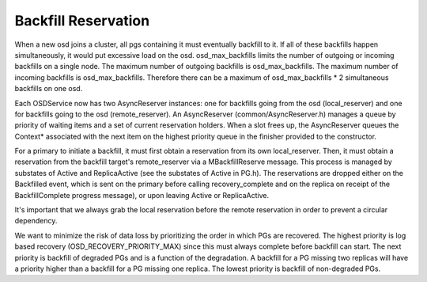 ====================
Backfill Reservation
====================

When a new osd joins a cluster, all pgs containing it must eventually backfill
to it.  If all of these backfills happen simultaneously, it would put excessive
load on the osd. osd_max_backfills limits the number of outgoing or
incoming backfills on a single node. The maximum number of outgoing backfills is
osd_max_backfills. The maximum number of incoming backfills is
osd_max_backfills. Therefore there can be a maximum of osd_max_backfills * 2
simultaneous backfills on one osd.

Each OSDService now has two AsyncReserver instances: one for backfills going
from the osd (local_reserver) and one for backfills going to the osd
(remote_reserver).  An AsyncReserver (common/AsyncReserver.h) manages a queue
by priority of waiting items and a set of current reservation holders.  When a
slot frees up, the AsyncReserver queues the Context* associated with the next
item on the highest priority queue in the finisher provided to the constructor.

For a primary to initiate a backfill, it must first obtain a reservation from
its own local_reserver.  Then, it must obtain a reservation from the backfill
target's remote_reserver via a MBackfillReserve message. This process is
managed by substates of Active and ReplicaActive (see the substates of Active
in PG.h).  The reservations are dropped either on the Backfilled event, which
is sent on the primary before calling recovery_complete and on the replica on
receipt of the BackfillComplete progress message), or upon leaving Active or
ReplicaActive.

It's important that we always grab the local reservation before the remote
reservation in order to prevent a circular dependency.

We want to minimize the risk of data loss by prioritizing the order in
which PGs are recovered. The highest priority is log based recovery
(OSD_RECOVERY_PRIORITY_MAX) since this must always complete before
backfill can start.  The next priority is backfill of degraded PGs and
is a function of the degradation. A backfill for a PG missing two
replicas will have a priority higher than a backfill for a PG missing
one replica.  The lowest priority is backfill of non-degraded PGs.
